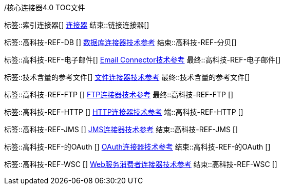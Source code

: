 /核心连接器4.0 TOC文件
//不要在时间使用

// ####通用连接器链接
标签::索引连接器[]
link:index[连接器]
结束::链接连接器[]

// #### TECH REF LINKS ####
标签::高科技-REF-DB []
link:database-documentation[数据库连接器技术参考]
结束::高科技-REF-分贝[]

标签::高科技-REF-电子邮件[]
link:email-documentation[Email Connector技术参考]
最终::高科技-REF-电子邮件[]

标签::技术含量的参考文件[]
link:file-documentation[文件连接器技术参考]
最终::技术含量的参考文件[]

标签::高科技-REF-FTP []
link:ftp-documentation[FTP连接器技术参考]
最终::高科技-REF-FTP []

标签::高科技-REF-HTTP []
link:http-documentation[HTTP连接器技术参考]
端::高科技-REF-HTTP []

标签::高科技-REF-JMS []
link:jms-documentation[JMS连接器技术参考]
结束::高科技-REF-JMS []

标签::高科技-REF-的OAuth []
link:oauth-documentation[OAuth连接器技术参考]
结束::高科技-REF-的OAuth []

标签::高科技-REF-WSC []
link:oauth-documentation[Web服务消费者连接器技术参考]
结束::高科技-REF-WSC []
